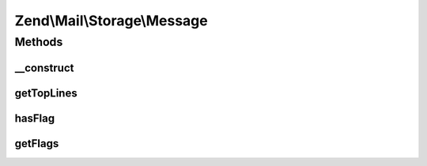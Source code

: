 .. Mail/Storage/Message.php generated using docpx on 01/30/13 03:32am


Zend\\Mail\\Storage\\Message
============================

Methods
+++++++

__construct
-----------

.. function:: __construct()


    Public constructor
    
    In addition to the parameters of Part::__construct() this constructor supports:
    - file  filename or file handle of a file with raw message content
    - flags array with flags for message, keys are ignored, use constants defined in \Zend\Mail\Storage

    :param array: 

    :throws Exception\RuntimeException: 



getTopLines
-----------

.. function:: getTopLines()


    return toplines as found after headers

    :rtype: string toplines



hasFlag
-------

.. function:: hasFlag()


    check if flag is set

    :param mixed: a flag name, use constants defined in \Zend\Mail\Storage

    :rtype: bool true if set, otherwise false



getFlags
--------

.. function:: getFlags()


    get all set flags

    :rtype: array array with flags, key and value are the same for easy lookup



